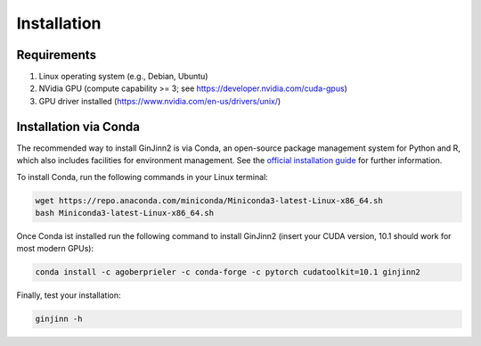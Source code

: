 .. _installation:

Installation
============

Requirements
------------
#.  Linux operating system (e.g., Debian, Ubuntu)
#.  NVidia GPU (compute capability >= 3; see https://developer.nvidia.com/cuda-gpus)
#.  GPU driver installed (https://www.nvidia.com/en-us/drivers/unix/)

Installation via Conda
----------------------

The recommended way to install GinJinn2 is via Conda, an open-source package management system for Python and R, which also includes facilities for environment management. See the `official installation guide <https://conda.io/projects/conda/en/latest/user-guide/install/linux.html>`_ for further information.

To install Conda, run the following commands in your Linux terminal:

.. code-block:: bash

    wget https://repo.anaconda.com/miniconda/Miniconda3-latest-Linux-x86_64.sh
    bash Miniconda3-latest-Linux-x86_64.sh

Once Conda ist installed run the following command to install GinJinn2 (insert your CUDA version, 10.1 should work for most modern GPUs):

.. code-block:: bash

    conda install -c agoberprieler -c conda-forge -c pytorch cudatoolkit=10.1 ginjinn2

Finally, test your installation:

.. code-block:: bash

    ginjinn -h

